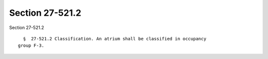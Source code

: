 Section 27-521.2
================

Section 27-521.2 ::    
        
     
        §  27-521.2 Classification. An atrium shall be classified in occupancy
      group F-3.
    
    
    
    
    
    
    